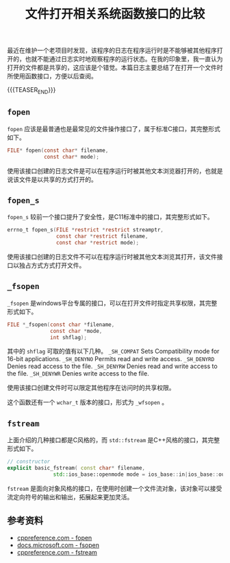 #+BEGIN_COMMENT
.. title: 文件打开相关系统函数接口的比较
.. slug: fopen-api-compare
.. date: 2019-12-19 22:08:11 UTC+08:00
.. tags: c, cpp, c11, cpp11, windows, file
.. category: cpp
.. link:
.. description:
.. type: text
/.. status: draft
#+END_COMMENT
#+OPTIONS: num:nil

#+TITLE: 文件打开相关系统函数接口的比较

最近在维护一个老项目时发现，该程序的日志在程序运行时是不能够被其他程序打开的，也就不能通过日志实时地观察程序的运行状态。在我的印象里，我一直认为打开的文件都是共享的，这应该是个错觉。本篇日志主要总结了在打开一个文件时所使用函数接口，方便以后查阅。

{{{TEASER_END}}}

** ~fopen~
~fopen~ 应该是最普通也是最常见的文件操作接口了，属于标准C接口，其完整形式如下。
#+BEGIN_SRC c
FILE* fopen(const char* filename,
            const char* mode);
#+END_SRC

使用该接口创建的日志文件是可以在程序运行时被其他文本浏览器打开的，也就是说该文件是以共享的方式打开的。

** ~fopen_s~
~fopen_s~ 较前一个接口提升了安全性，是C11标准中的接口，其完整形式如下。
#+BEGIN_SRC c
errno_t fopen_s(FILE *restrict *restrict streamptr,
                const char *restrict filename,
                const char *restrict mode);
#+END_SRC

使用该接口创建的日志文件不可以在程序运行时被其他文本浏览其打开，该文件接口以独占方式方式打开文件。

** ~_fsopen~
~_fsopen~ 是windows平台专属的接口，可以在打开文件时指定共享权限，其完整形式如下。
#+BEGIN_SRC c
FILE *_fsopen(const char *filename,
              const char *mode,
              int shflag);
#+END_SRC

其中的 ~shflag~ 可取的值有以下几种。
~_SH_COMPAT~	Sets Compatibility mode for 16-bit applications.
~_SH_DENYNO~	Permits read and write access.
~_SH_DENYRD~	Denies read access to the file.
~_SH_DENYRW~	Denies read and write access to the file.
~_SH_DENYWR~	Denies write access to the file.

使用该接口创建文件时可以限定其他程序在访问时的共享权限。

这个函数还有一个 ~wchar_t~ 版本的接口，形式为 ~_wfsopen~ 。

** ~fstream~
上面介绍的几种接口都是C风格的，而 ~std::fstream~ 是C++风格的接口，其完整形式如下。
#+BEGIN_SRC cpp
// constructor
explicit basic_fstream( const char* filename,
               std::ios_base::openmode mode = ios_base::in|ios_base::out );
#+END_SRC

~fstream~ 是面向对象风格的接口，在使用时创建一个文件流对象，该对象可以接受流定向符号的输出和输出，拓展起来更加灵活。


** 参考资料
- [[https://en.cppreference.com/w/c/io/fopen][cppreference.com - fopen]]
- [[https://docs.microsoft.com/en-us/cpp/c-runtime-library/reference/fsopen-wfsopen][docs.microsoft.com - fsopen]]
- [[https://en.cppreference.com/w/cpp/io/basic_fstream][cppreference.com - fstream]]
